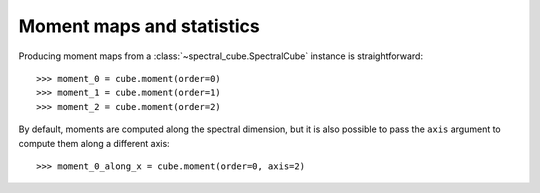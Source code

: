 Moment maps and statistics
==========================

Producing moment maps from a
:class:`~spectral_cube.SpectralCube` instance is
straightforward::

    >>> moment_0 = cube.moment(order=0)
    >>> moment_1 = cube.moment(order=1)
    >>> moment_2 = cube.moment(order=2)

By default, moments are computed along the spectral dimension, but it is also
possible to pass the ``axis`` argument to compute them along a different
axis::

    >>> moment_0_along_x = cube.moment(order=0, axis=2)